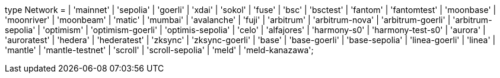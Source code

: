 type Network =
  | 'mainnet'
  | 'sepolia'
  | 'goerli'
  | 'xdai'
  | 'sokol'
  | 'fuse'
  | 'bsc'
  | 'bsctest'
  | 'fantom'
  | 'fantomtest'
  | 'moonbase'
  | 'moonriver'
  | 'moonbeam'
  | 'matic'
  | 'mumbai'
  | 'avalanche'
  | 'fuji'
  | 'arbitrum'
  | 'arbitrum-nova'
  | 'arbitrum-goerli'
  | 'arbitrum-sepolia'
  | 'optimism'
  | 'optimism-goerli'
  | 'optimis-sepolia'
  | 'celo'
  | 'alfajores'
  | 'harmony-s0'
  | 'harmony-test-s0'
  | 'aurora'
  | 'auroratest'
  | 'hedera'
  | 'hederatest'
  | 'zksync'
  | 'zksync-goerli'
  | 'base'
  | 'base-goerli'
  | 'base-sepolia'
  | 'linea-goerli'
  | 'linea'
  | 'mantle'
  | 'mantle-testnet'
  | 'scroll'
  | 'scroll-sepolia'
  | 'meld'
  | 'meld-kanazawa';
